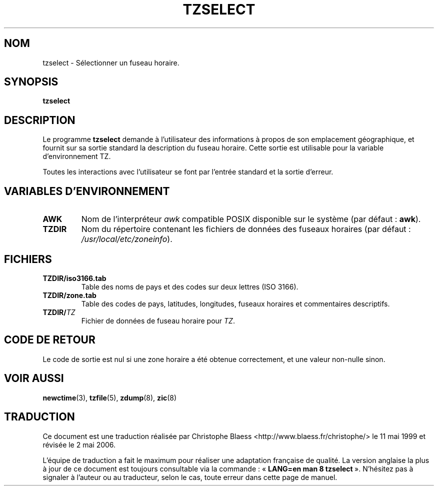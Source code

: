 .\" Traduction 11/05/1999 par Christophe Blaess (ccb@club-internet.fr)
.\" LDP-1.23
.\" Màj 06/06/2001 LDP-1.37
.\" Màj 25/07/2003 LDP-1.56
.\" Màj 01/05/2006 LDP-1.67.1
.\"
.TH TZSELECT 8 "15 juin 2005" LDP "Manuel de l'administrateur Linux"
.SH NOM
tzselect \- Sélectionner un fuseau horaire.
.SH SYNOPSIS
.B tzselect
.SH DESCRIPTION
Le programme
.B tzselect
demande à l'utilisateur des informations à propos de son emplacement
géographique, et fournit sur sa sortie standard la description
du fuseau horaire.
Cette sortie est utilisable pour la variable d'environnement TZ.
.PP
Toutes les interactions avec l'utilisateur se font par l'entrée standard
et la sortie d'erreur.
.SH "VARIABLES D'ENVIRONNEMENT"
.TP
\fBAWK\fP
Nom de l'interpréteur
.I awk
compatible POSIX disponible sur le système (par défaut\ :
.BR awk ).
.TP
\fBTZDIR\fP
Nom du répertoire contenant les fichiers de données des fuseaux horaires
(par défaut\ :
.IR /usr/local/etc/zoneinfo ).
.SH FICHIERS
.TP
\fBTZDIR\fP\fB/iso3166.tab\fP
Table des noms de pays et des codes sur deux lettres (ISO 3166).
.TP
\fBTZDIR\fP\fB/zone.tab\fP
Table des codes de pays, latitudes, longitudes, fuseaux horaires et
commentaires descriptifs.
.TP
\fBTZDIR\fP\fB/\fP\f2TZ\fP
Fichier de données de fuseau horaire pour \f2TZ\fP.
.SH "CODE DE RETOUR"
Le code de sortie est nul si une zone horaire a été obtenue correctement, et
une valeur non-nulle sinon.
.SH "VOIR AUSSI"
.BR newctime (3),
.BR tzfile (5),
.BR zdump (8),
.BR zic (8)
.SH TRADUCTION
.PP
Ce document est une traduction réalisée par Christophe Blaess
<http://www.blaess.fr/christophe/> le 11\ mai\ 1999
et révisée le 2\ mai\ 2006.
.PP
L'équipe de traduction a fait le maximum pour réaliser une adaptation
française de qualité. La version anglaise la plus à jour de ce document est
toujours consultable via la commande\ : «\ \fBLANG=en\ man\ 8\ tzselect\fR\ ».
N'hésitez pas à signaler à l'auteur ou au traducteur, selon le cas, toute
erreur dans cette page de manuel.
